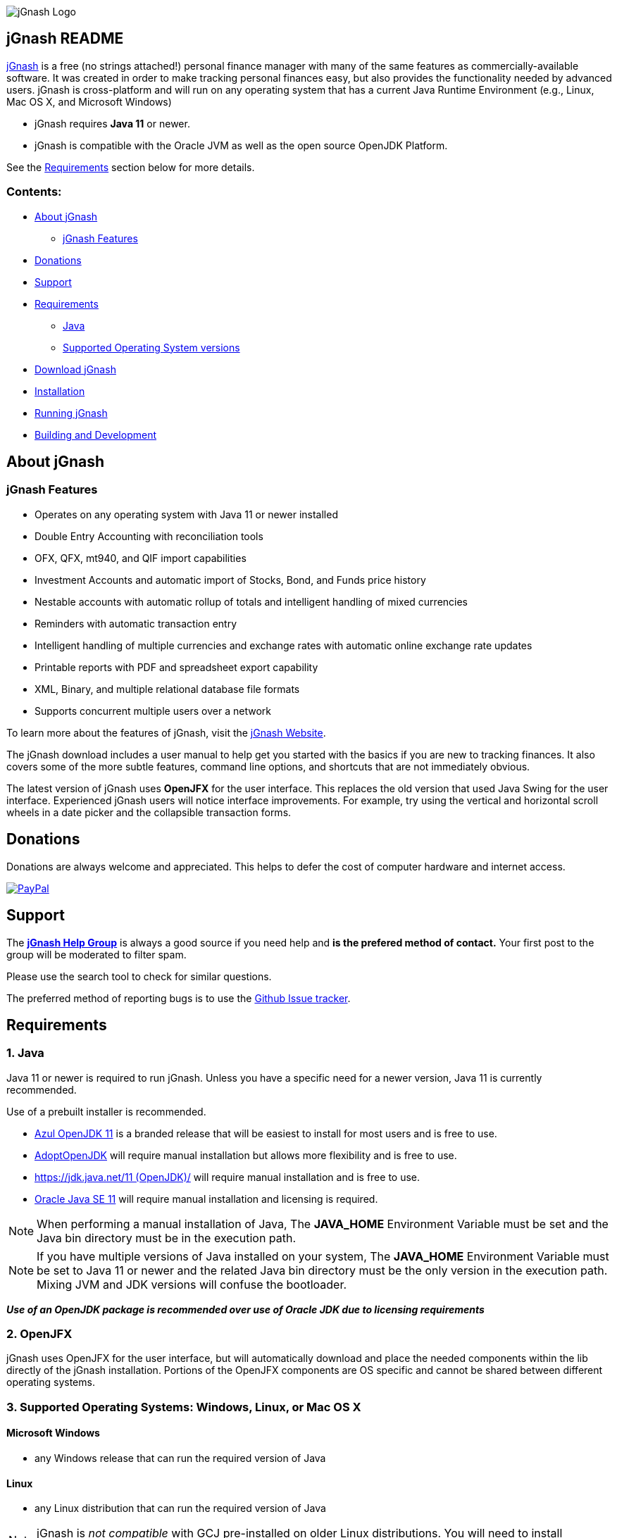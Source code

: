 image:https://jgnash.github.io/img/jgnash-logo.png[jGnash Logo]

== jGnash README

https://sourceforge.net/projects/jgnash/[jGnash] is a free (no strings attached!) personal finance manager with many
of the same features as commercially-available software. It was created in order to make tracking personal finances
easy, but also provides the functionality needed by advanced users. jGnash is cross-platform and will run on
any operating system that has a current Java Runtime Environment (e.g., Linux, Mac OS X, and Microsoft Windows)

* jGnash requires *Java 11* or newer.

* jGnash is compatible with the Oracle JVM as well as the open source OpenJDK Platform.

See the <<Requirements>> section below for more details.

=== Contents:
* <<About, About jGnash>>
   - <<Features>>
* <<Donations>>
* <<Support, Support>>
* <<Requirements>>
   - <<Reqs-Java, Java>>
   - <<Reqs-OS, Supported Operating System versions>>
* <<Download>>
* <<Install, Installation>>
* <<Running, Running jGnash>>
* <<Development, Building and Development>>

[[About]]
== About jGnash

[[Features]]
=== jGnash Features

- Operates on any operating system with Java 11 or newer installed
- Double Entry Accounting with reconciliation tools
- OFX, QFX, mt940, and QIF import capabilities
- Investment Accounts and automatic import of Stocks, Bond, and Funds price history
- Nestable accounts with automatic rollup of totals and intelligent handling of mixed currencies
- Reminders with automatic transaction entry
- Intelligent handling of multiple currencies and exchange rates with automatic online exchange rate updates
- Printable reports with PDF and spreadsheet export capability
- XML, Binary, and multiple relational database file formats
- Supports concurrent multiple users over a network

To learn more about the features of jGnash, visit the https://sourceforge.net/projects/jgnash/[jGnash Website].

The jGnash download includes a user manual to help get you started with the basics if you are new to tracking finances.
It also covers some of the more subtle features, command line options, and shortcuts that are not immediately obvious.

The latest version of jGnash uses *OpenJFX* for the user interface. This replaces the old version that used Java Swing
for the user interface.  Experienced jGnash users will notice interface improvements.  For example, try using the
vertical and horizontal scroll wheels in a date picker and the collapsible transaction forms.

[[Donations]]
== Donations

Donations are always welcome and appreciated.  This helps to defer the cost of computer hardware and internet access.

https://www.paypal.com/cgi-bin/webscr?cmd=_s-xclick&hosted_button_id=TYN4QECUL5C44[image:https://img.shields.io/badge/Donate-PayPal-green.svg[PayPal]]

[[Support]]
== Support
The *https://groups.google.com/forum/#!forum/jgnash-user[jGnash Help Group]* is
always a good source if you need help and *is the prefered method of contact.*
Your first post to the group will be moderated to filter spam.

Please use the search tool to check for similar questions.

The preferred method of reporting bugs is to use the https://github.com/ccavanaugh/jgnash/issues[Github Issue tracker].

[[Requirements]]
== Requirements

[[Reqs-Java]]
=== 1. Java

Java 11 or newer is required to run jGnash.  Unless you have a specific need
for a newer version, Java 11 is currently recommended.

Use of a prebuilt installer is recommended.

  - https://www.azul.com/downloads/zulu/[Azul OpenJDK 11] is a branded release that will be easiest to install for most users and is free to use.
  - https://adoptopenjdk.net/index.html?variant=openjdk11&jvmVariant=hotspot[AdoptOpenJDK] will require manual installation but allows more flexibility and is free to use.
  - https://jdk.java.net/11/[https://jdk.java.net/11 (OpenJDK)/] will require manual installation and is free to use.
  - https://www.oracle.com/technetwork/java/javase/downloads/index.html[Oracle Java SE 11] will require manual installation and licensing is required.

[NOTE]
When performing a manual installation of Java, The *JAVA_HOME* Environment
Variable must be set and the Java bin directory must be in the execution path.

[NOTE]
If you have multiple versions of Java installed on your system, The *JAVA_HOME* Environment
Variable must be set to Java 11 or newer and the related Java bin directory must be the only version
in the execution path. Mixing JVM and JDK versions will confuse the bootloader.

*_Use of an OpenJDK package is recommended over use of Oracle JDK due to licensing requirements_*

=== 2. OpenJFX
jGnash uses OpenJFX for the user interface, but will automatically download
and place the needed components within the lib directly of the jGnash installation.
Portions of the OpenJFX components are OS specific and cannot be shared between
different operating systems.


[[Reqs-OS]]
=== 3. Supported Operating Systems: Windows, Linux, or Mac OS X

==== Microsoft Windows

*  any Windows release that can run the required version of Java

==== Linux

* any Linux distribution that can run the required version of Java

[NOTE]
jGnash is _not compatible_ with GCJ pre-installed on older Linux distributions.
You will need to install *OpenJDK 11* for jGnash to operate correctly.

==== Mac OS X

* Mac OS X 10.8.3 or later
* can run the required version of Java

_Be sure to read <<Install-MacOSX, the section about installing on Mac OS X>> to create the startup script._


[[Download]]
== Download jGnash

You can download jGnash from the https://sourceforge.net/projects/jgnash/files/Active%20Stable%202.x/[jGnash Download Page].   image:https://img.shields.io/sourceforge/dt/jgnash.svg["Download button", link="https://sourceforge.net/projects/jgnash/files/latest/download"]

[[Install]]
== To Install jGnash

. Install the latest version of *Java 11*  if you don't already have it installed.
_jGnash has been tested and is know to work on Java 12 and 13 also._

** Developers will want the complete Java Development Kit (see build instructions below.)
. Unzip all files into a directory of your choice leaving the directory structure unchanged.

[[Install-Windows]]
=== Windows Installation:

Some Windows users with restricted rights may experience write access issues *(Access is denied exception)* with jGnash
downloading the JavaFX dependencies.

Unzipping and placing jGnash into `%AppData%\jGnash` will ensure the users has write access.

[[Install-MacOSX]]
=== Mac OS X Installation:

. Copy the jGnash folder to `/Applications` and remove the version so the final path looks like `/Applications/jGnash`.
. Create an AppleScript that will run the application:
.. Open the AppleScript Editor.

.. Create the following script:


    try
        do shell script "/Applications/jGnash/jGnash"
    end try


.. Save it as an Application called `jGnash.app` in `/Applications/jGnash`

. Instead of step 2,
 you can set the `/Applications/jGnash/jGnash` file to _Open with..._ `Terminal.app` (the Terminal application).


[[Running]]
== To Run:

Executable files are provided for Windows and UN*X users at the root of the installation directory. (These are `.exe`
and `bash shell` files, respectively.) Mac OS X users will have created application launch files per
the <<Install-MacOSX, Mac installation instructions.>>

[NOTE]
jGnash will need to be restarted after the first launch of a new version.
Operating System specific files are download and a restart is required for
correct operation.

* Windows: Simply double click on the jGnash.exe file.

* UN*X / MacOS:  Start jGnash with the provided *jGnash* Bash script.  If jGnash fails to launch, check your file
permissions and make sure they are set to be executable or use a unzip tool that preserves file permissions.

An example for UN*X users is shown below assuming you have changed to the installation directory:

[source]
----
./jGnash
----

*Mac OS X:*  Run the application file you created per the <<Install-MacOSX, Mac installation instructions.>>


[[Development]]
== Building and Development

Travis-CI Build Status image:https://travis-ci.org/ccavanaugh/jgnash.svg?branch=master["Build Status", link="https://travis-ci.org/ccavanaugh/jgnash"]

[CI Test Linux](https://github.com/ccavanaugh/jgnash/workflows/CI%20Test%20Linux/badge.svg)

=== Development List

The https://groups.google.com/forum/#!forum/jgnash-devel[Google Groups jGnash Developer list] is the best
place to start if you have questions or ideas.  Initial posts will are moderated to prevent spam.

=== Development Tools

The IDE used for the development of jGnash is IntelliJ IDEA, but any IDE that supports a Gradle build environment should work.

image:https://github.com/jGnash/jgnash.github.io/blob/master/img/logo_IntelliJIDEA.png["IntelliJIDEA Logo", height=90, link="https://www.jetbrains.com/idea/"]


=== Building jGnash:

*Gradle* is used as the primary build system for jGnash.  The Gradle Wrapper is included (`gradlew` shell and .bat files) so that you do not need to
install Gradle.  The Wrapper will automatically download the necessary dependencies.

[NOTE]
Depending on your OS (almost always Windows and OSX) the JCE Unlimited Strength Jurisdiction Policy Files for Java
are needed for the unit tests to complete correctly.  If you do not want to install these files or are
restricted by your locale, modify the test build or disable tests.  jGnash uses encryption for client / server
communication and unit tests are performed to prevent regressions.

To build jGnash you'll need the following software installed and correctly configured on your system:

OpenJDK 11 or later.

_If you are building with a recent 64 bit Linux system, you may need to enable Multilib/32 Bit support capabilities.
Otherwise, the Gradle build may fail when building the windows executables._

To create the distribution zip file, start at the main directory and run the gradle task to clean and create the distribution:

*Building on Windows:*

[source]
----
gradlew clean distZip
----

*Building on UN*X or Mac OS X:*

[source]
----
./gradlew clean distZip
----


This will run the Gradle tasks necessary to execute core tests and create the distribution file.  The distributable zip
file will be produced at the root of the build directory called jGnash-_version_-bin.zip.
